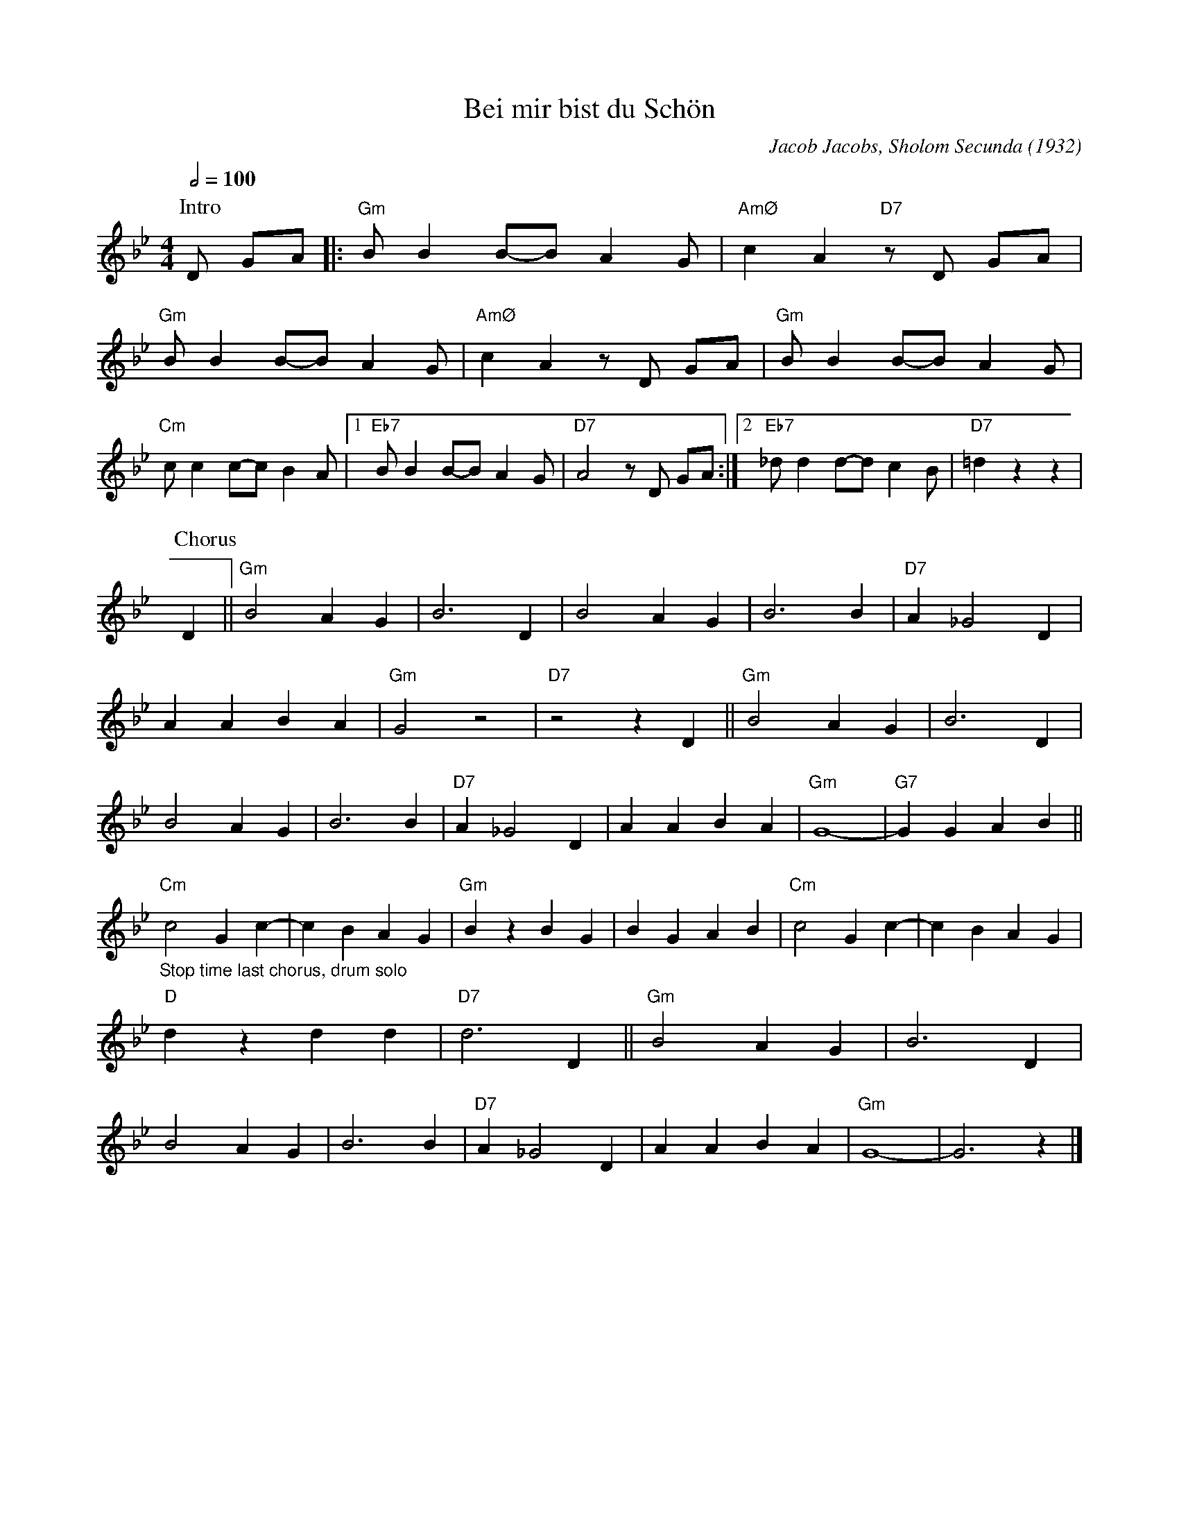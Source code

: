 X:1
T:Bei mir bist du Schön
M:4/4
L:1/8
Q:1/2=100
F:https://www.youtube.com/watch?v=h7OLgI6Xyyg
C:Jacob Jacobs, Sholom Secunda (1932)
N:Slow intro
N:First chorus "Salvation army" style, last chorus stop time for drum solo
K:Gm
P:Intro
D GA |: "Gm" B B2 B-B A2 G | "AmØ" c2 A2 "D7" z D GA |
"Gm" B B2 B-B A2 G | "AmØ" c2 A2 z D GA | "Gm" B B2 B-B A2 G |
"Cm" c c2 c-c B2 A |1 "Eb7" B B2 B-B A2 G | "D7" A4 z D GA :|2 "Eb7" _d d2 d-d c2 B | "D7" =d2 z2 z2|
P:Chorus
D2 ||"Gm" B4 A2 G2 |B6 D2 |B4 A2 G2 |B6 B2 | "D7" A2 _G4 D2 |
A2 A2 B2 A2 |"Gm" G4 z4 | "D7" z4 z2 D2 || "Gm" B4 A2 G2 |B6 D2 |
B4 A2 G2 |B6 B2 | "D7" A2 _G4 D2 |A2 A2 B2 A2 |"Gm" G8- |"G7" G2 G2 A2 B2 ||
"Cm" "_Stop time last chorus, drum solo" c4 G2 c2- |c2 B2 A2 G2 |"Gm" B2 z2 B2 G2 |B2 G2 A2 B2 | "Cm" c4 G2 c2- |c2 B2 A2 G2 |
"D" d2 z2 d2 d2 |"D7" d6 D2 || "Gm" B4 A2 G2 |B6 D2|
B4 A2 G2 |B6 B2 |"D7" A2 _G4 D2 |A2 A2 B2 A2 |"Gm" G8- |G6 z2 |]
